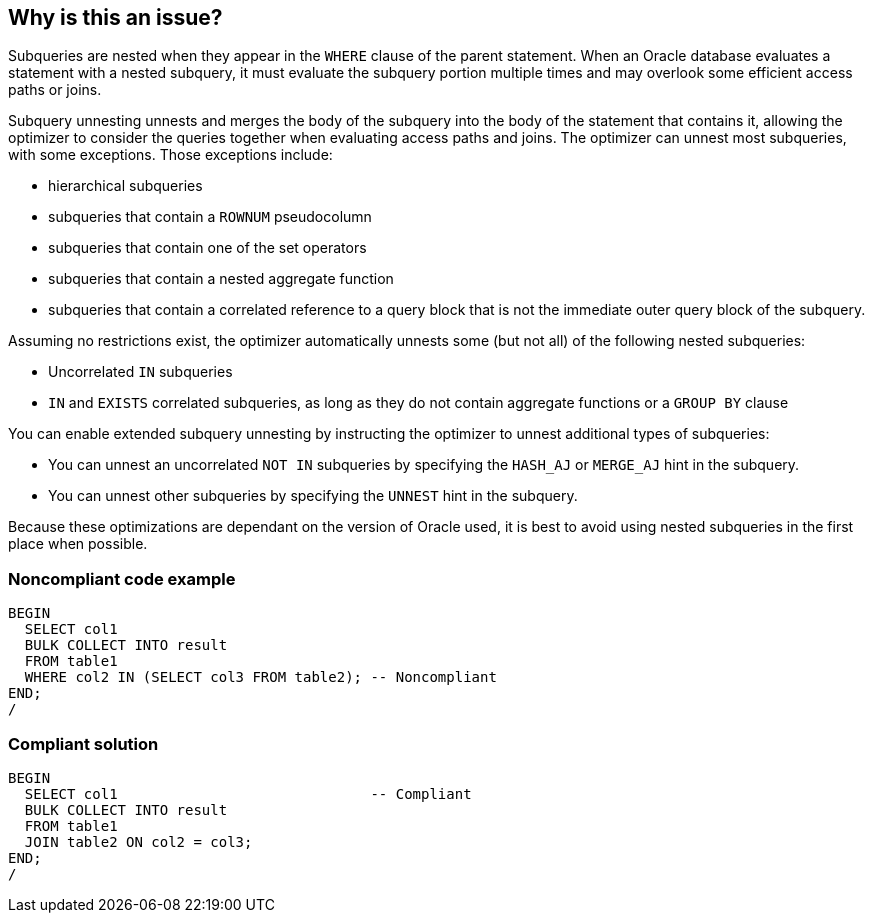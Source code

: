 == Why is this an issue?

Subqueries are nested when they appear in the ``++WHERE++`` clause of the parent statement. When an Oracle database evaluates a statement with a nested subquery, it must evaluate the subquery portion multiple times and may overlook some efficient access paths or joins.


Subquery unnesting unnests and merges the body of the subquery into the body of the statement that contains it, allowing the optimizer to consider the queries together when evaluating access paths and joins. The optimizer can unnest most subqueries, with some exceptions. Those exceptions include:

* hierarchical subqueries
* subqueries that contain a ``++ROWNUM++`` pseudocolumn
* subqueries that contain one of the set operators
* subqueries that contain a nested aggregate function
* subqueries that contain a correlated reference to a query block that is not the immediate outer query block of the subquery.

Assuming no restrictions exist, the optimizer automatically unnests some (but not all) of the following nested subqueries:

* Uncorrelated ``++IN++`` subqueries
* ``++IN++`` and ``++EXISTS++`` correlated subqueries, as long as they do not contain aggregate functions or a ``++GROUP BY++`` clause

You can enable extended subquery unnesting by instructing the optimizer to unnest additional types of subqueries:

* You can unnest an uncorrelated ``++NOT IN++`` subqueries by specifying the ``++HASH_AJ++`` or ``++MERGE_AJ++`` hint in the subquery.
* You can unnest other subqueries by specifying the ``++UNNEST++`` hint in the subquery.

Because these optimizations are dependant on the version of Oracle used, it is best to avoid using nested subqueries in the first place when possible.


=== Noncompliant code example

[source,text]
----
BEGIN
  SELECT col1
  BULK COLLECT INTO result
  FROM table1
  WHERE col2 IN (SELECT col3 FROM table2); -- Noncompliant
END;
/
----


=== Compliant solution

[source,text]
----
BEGIN
  SELECT col1                              -- Compliant
  BULK COLLECT INTO result
  FROM table1
  JOIN table2 ON col2 = col3;
END;
/
----

